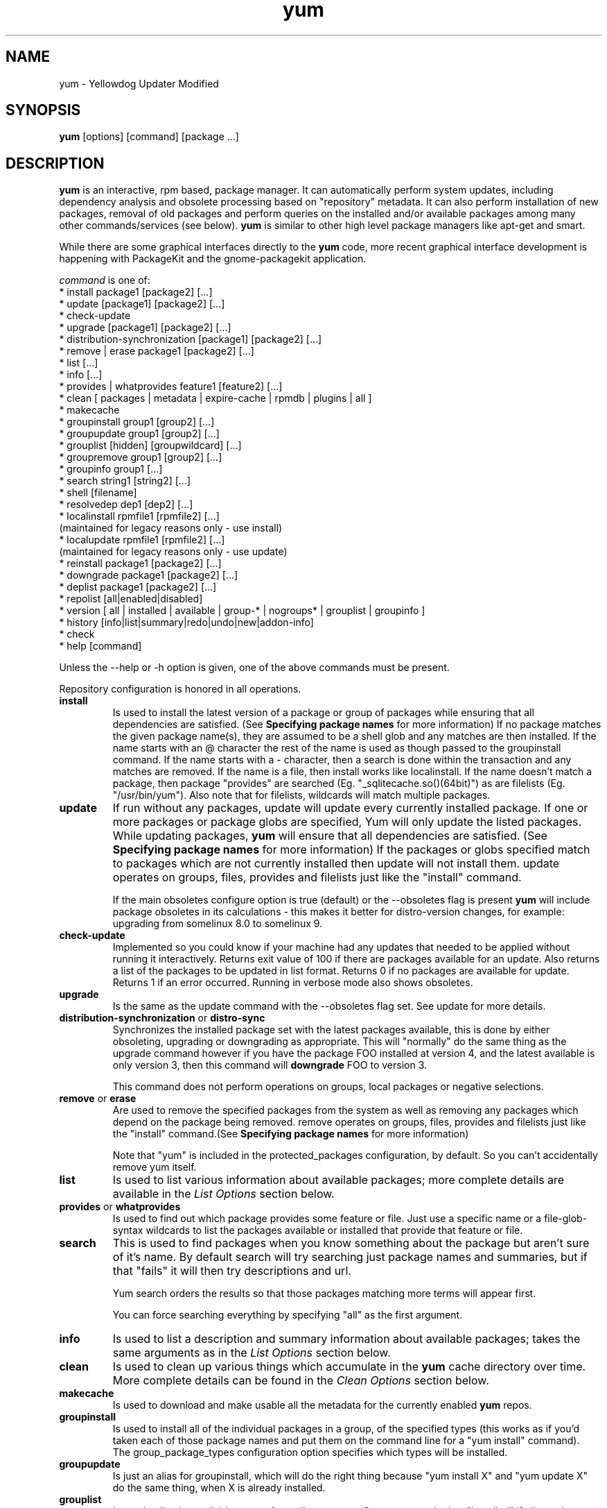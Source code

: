 .\" yum - Yellowdog Updater Modified
.TH "yum" "8" ""  "Seth Vidal" ""
.SH "NAME"
yum \- Yellowdog Updater Modified
.SH "SYNOPSIS"
\fByum\fP [options] [command] [package ...]
.SH "DESCRIPTION"
.PP 
\fByum\fP is an interactive, rpm based, package manager. It can automatically
perform system updates, including dependency analysis and obsolete processing
based on "repository" metadata. It can also perform installation of new
packages, removal of old packages and perform queries on the installed and/or
available packages among many other commands/services (see below)\&. \fByum\fP
is similar to other high level package managers like apt\-get and smart\&.
.PP
While there are some graphical interfaces directly to the \fByum\fP code, more
recent graphical interface development is happening with PackageKit and the
gnome\-packagekit application\&.
.PP 
\fIcommand\fP is one of:
.br 
.I \fR * install package1 [package2] [\&.\&.\&.]
.br 
.I \fR * update [package1] [package2] [\&.\&.\&.]
.br 
.I \fR * check\-update
.br 
.I \fR * upgrade [package1] [package2] [\&.\&.\&.] 
.br
.I \fR * distribution-synchronization [package1] [package2] [\&.\&.\&.] 
.br
.I \fR * remove | erase package1 [package2] [\&.\&.\&.]
.br 
.I \fR * list [\&.\&.\&.]
.br 
.I \fR * info [\&.\&.\&.]
.br 
.I \fR * provides  | whatprovides feature1 [feature2] [\&.\&.\&.]
.br  
.I \fR * clean [ packages | metadata | expire-cache | rpmdb | plugins | all ]
.br
.I \fR * makecache
.br
.I \fR * groupinstall group1 [group2] [\&.\&.\&.]
.br
.I \fR * groupupdate group1 [group2] [\&.\&.\&.]
.br 
.I \fR * grouplist [hidden] [groupwildcard] [\&.\&.\&.]
.br
.I \fR * groupremove group1 [group2] [\&.\&.\&.]
.br
.I \fR * groupinfo group1 [\&.\&.\&.]
.br
.I \fR * search string1 [string2] [\&.\&.\&.]
.br
.I \fR * shell [filename]
.br
.I \fR * resolvedep dep1 [dep2] [\&.\&.\&.] 
.br
.I \fR * localinstall rpmfile1 [rpmfile2] [\&.\&.\&.] 
    (maintained for legacy reasons only - use install)
.br
.I \fR * localupdate rpmfile1 [rpmfile2] [\&.\&.\&.]
    (maintained for legacy reasons only - use update)
.br
.I \fR * reinstall package1 [package2] [\&.\&.\&.] 
.br
.I \fR * downgrade package1 [package2] [\&.\&.\&.] 
.br
.I \fR * deplist package1 [package2] [\&.\&.\&.] 
.br
.I \fR * repolist [all|enabled|disabled] 
.br
.I \fR * version [ all | installed | available | group-* | nogroups* | grouplist | groupinfo ]
.br
.I \fR * history [info|list|summary|redo|undo|new|addon-info] 
.br
.I \fR * check
.br 
.I \fR * help [command] 
.br
.PP 
Unless the \-\-help or \-h option is given, one of the above commands
must be present\&.
.PP
Repository configuration is honored in all operations.
.PP 
.IP "\fBinstall\fP"
Is used to install the latest version of a package or
group of packages while ensuring that all dependencies are
satisfied\&.  (See \fBSpecifying package names\fP for more information) 
If no package matches the given package name(s), they are assumed to be a shell 
glob and any matches are then installed\&. If the name starts with an 
@ character the rest of the name is used as though passed to the groupinstall
command\&. If the name starts with a - character, then a search is done within
the transaction and any matches are removed. If the name is a file, then install works
like localinstall\&. If the name doesn't match a package, then package
"provides" are searched (Eg. "_sqlitecache.so()(64bit)") as are
filelists (Eg. "/usr/bin/yum"). Also note that for filelists, wildcards will
match multiple packages\&.
.IP 
.IP "\fBupdate\fP"
If run without any packages, update will update every currently
installed package.  If one or more packages or package globs are specified, Yum will
only update the listed packages\&.  While updating packages, \fByum\fP
will ensure that all dependencies are satisfied\&. (See \fBSpecifying package names\fP for more information) 
If the packages or globs specified match to packages which are not currently installed then update will
not install them\&. update operates on groups, files, provides and filelists
just like the "install" command\&.

If the main obsoletes configure option is true (default) or the \-\-obsoletes
flag is present \fByum\fP will include package 
obsoletes in its calculations - this makes it better for distro\-version 
changes, for example: upgrading from somelinux 8.0 to somelinux 9.
.IP 
.IP "\fBcheck\-update\fP"
Implemented so you could know if your machine had any updates that needed to
be applied without running it interactively. Returns exit value of 100 if
there are packages available for an update. Also returns a list of the packages
to be updated in list format. Returns 0 if no packages are available for
update. Returns 1 if an error occurred.
Running in verbose mode also shows obsoletes.
.IP
.IP "\fBupgrade\fP"
Is the same as the update command with the \-\-obsoletes flag set. See update 
for more details.
.IP 
.IP "\fBdistribution\-synchronization\fP or \fBdistro\-sync\fP"
Synchronizes the installed package set with the latest packages available, this
is done by either obsoleting, upgrading or downgrading as appropriate. This will
"normally" do the same thing as the upgrade command however if you have the
package FOO installed at version 4, and the latest available is only
version 3, then this command will \fBdowngrade\fP FOO to version 3.

This command does not perform operations on groups, local packages or negative
selections.
.IP 
.IP "\fBremove\fP or \fBerase\fP"
Are used to remove the specified packages from the system
as well as removing any packages which depend on the package being
removed\&. remove operates on groups, files, provides and filelists just like
the "install" command\&.(See \fBSpecifying package names\fP for more information) 

Note that "yum" is included in the protected_packages configuration, by default.
So you can't accidentally remove yum itself.
.IP 
.IP "\fBlist\fP"
Is used to list various information about available
packages; more complete details are available in the \fIList Options\fP
section below\&.
.IP 
.IP "\fBprovides\fP or \fBwhatprovides\fP"
Is used to find out which package provides some feature
or file. Just use a specific name or a file-glob-syntax wildcards to list
the packages available or installed that provide that feature or file\&.
.IP 
.IP "\fBsearch\fP"
This is used to find packages when you know something about the package but
aren't sure of it's name. By default search will try searching just package
names and summaries, but if that "fails" it will then try descriptions and url.

Yum search orders the results so that those packages matching more terms will
appear first.

You can force searching everything by specifying "all" as the first argument.
.IP 
.IP "\fBinfo\fP"
Is used to list a description and summary information about available
packages; takes the same arguments as in the \fIList Options\fP
section below\&.
.IP 
.IP "\fBclean\fP"
Is used to clean up various things which accumulate in the
\fByum\fP cache directory over time.  More complete details can be found in
the \fIClean Options\fP section below\&.
.IP 
.IP "\fBmakecache\fP"
Is used to download and make usable all the metadata for the currently enabled
\fByum\fP repos.
.IP 
.IP "\fBgroupinstall\fP"
Is used to install all of the individual packages in a group, of the specified
types (this works as if you'd taken each of those package names and put them on
the command line for a "yum install" command).
 The group_package_types configuration option specifies which types will
be installed.
.IP 
.IP "\fBgroupupdate\fP"
Is just an alias for groupinstall, which will do the right thing because
"yum install X" and "yum update X" do the same thing, when X is already
installed.
.IP 
.IP "\fBgrouplist\fP"
Is used to list the available groups from all \fByum\fP repos. Groups are marked
as "installed" if all mandatory packages are installed, or if a group doesn't
have any mandatory packages then it is installed if any of the optional or
default package are installed.
The optional "hidden" argument will also list groups marked as not being
"user visible". If you pass the \-v option, to enable verbose mode, then the
groupids are displayed.
.IP 
.IP "\fBgroupremove\fP"
Is used to remove all of the packages in a group, unlike "groupinstall" this
will remove everything regardless of group_package_types. It is worth pointing
out that packages can be in more than one group, so "groupinstall X Y" followed
by "groupremove Y" does not do give you the same result as "groupinstall X".

The groupremove_leaf_only configuration changes the behaviour of this command
to only remove packages which aren't required by something else.
.IP 
.IP "\fBgroupinfo\fP"
Is used to give the description and package list of a group (and which type
those packages are marked as). Note that you can use the yum-filter-data and
yum-list-data plugins to get/use the data the other way around (Ie. what
groups own packages need updating). If you pass the \-v option, to enable verbose
mode, then the package names are matched against installed/available packages
similar to the list command.
.IP 
.IP "\fBshell\fP"
Is used to enter the 'yum shell', when a filename is specified the contents of
that file is executed in yum shell mode. See \fIyum-shell(8)\fP for more info
.IP
.IP "\fBresolvedep\fP"
Is used to list packages providing the specified dependencies, at most one
package is listed per dependency. 
.IP
.IP "\fBlocalinstall\fP"
Is used to install a set of local rpm files. If required the enabled 
repositories will be used to resolve dependencies. Note that the install command
will do a local install, if given a filename. This option is maintained for legacy
reasons only.
.IP
.IP "\fBlocalupdate\fP"
Is used to update the system by specifying local rpm files. Only the specified 
rpm files of which an older version is already installed will be installed,
the remaining specified packages will be ignored.
If required the enabled repositories will be used to resolve dependencies. Note
that the update command will do a local update, if given a filename. This option is maintained for
legacy reasons only.
.IP
.IP "\fBreinstall\fP"
Will reinstall the identically versioned package as is currently installed. 
This does not work for "installonly" packages, like Kernels. reinstall operates
on groups, files, provides and filelists just like the "install" command\&.
.IP
.IP "\fBdowngrade\fP"
Will try and downgrade a package from the version currently installed to the
previously highest version (or the specified version).
The depsolver will not necessarily work, but if you specify all the packages it
should work (and thus. all the simple cases will work). Also this does not
work for "installonly" packages, like Kernels. downgrade operates
on groups, files, provides, filelists and rpm files just like the "install" command\&.
.IP
.IP "\fBdeplist\fP"
Produces a list of all dependencies and what packages provide those
dependencies for the given packages.
.IP
.IP "\fBrepolist\fP"
Produces a list of configured repositories. The default is to list all
enabled repositories. If you pass \-v, for verbose mode, more information is
listed. If the first argument is 'enabled', 'disabled' or 'all' then the command
will list those types of repos.

You can pass repo id or name arguments, or wildcards which to match against
both of those. However if the ir or name matches exactly then the repo will
be listed even if you are listing enabled repos. and it is disabled.

In non-verbose mode the first column will start with a '*' if the repo. has
metalink data and the latest metadata is not local. For non-verbose mode the
last column will also display the number of packages in the repo. and (if there
are any user specified excludes) the number of packages excluded.

One last special feature of repolist, is that if you are in non-verbose mode
then yum will ignore any repo errors and output the information it can get
(Eg. "yum clean all; yum -C repolist" will output something, although the
package counts/etc. will be zeroed out).
.IP
.IP "\fBversion\fP"
Produces a "version" of the rpmdb, and of the enabled repositories if "all" is
given as the first argument. You can also specify version groups in the
version-groups config. file. If you pass \-v, for verbose mode, more
information is listed. The version is calculated by taking a sha1 hash of the
packages (in sorted order), and the checksum_type/checksum_data entries from
the yumdb. Note that this rpmdb version is now also used significantly within
yum (esp. in yum history).

The version command will now show "groups" of packages as a separate version,
and so takes sub-commands:

"version grouplist" - List the defined version groups.

"version groupinfo" - Get the complete list of packages within one or more version groups.

"version installed" - This is the default, only show the version information for installed packages.

"version available" - Only show the version information for available packages.

"version all" - Show the version information for installed and available packages.

"version nogroups | nogroups-*" - Just show the main version information.

"version group-*" - Just show the grouped version information, if more arguments are given then only show the data for those groups.

.IP
.IP "\fBhistory\fP"
The history command allows the user to view what has happened in past
transactions (assuming the history_record config. option is set). You can use
info/list/summary to view what happened, undo/redo to act on that information
and new to start a new history file.

The info/list/summary commands take either a transaction id or a package (with
wildcards, as in \fBSpecifying package names\fP), all three can also be passed
no arguments. list can be passed the keyword "all" to list all the transactions.

The undo/redo commands take either a transaction id or the keyword last and
an offset from the last transaction (Eg. if you've done 250 transactions,
"last" refers to transaction 250, and "last-4" refers to transaction 246).

In "history list" output the Altered column also gives some extra information
if there was something not good with the transaction.

.I \fB>\fR - The rpmdb was changed, outside yum, after the transaction.
.br
.I \fB<\fR - The rpmdb was changed, outside yum, before the transaction.
.br
.I \fB*\fR - The transaction aborted before completion.
.br
.I \fB#\fR - The transaction completed, but with a non-zero status.
.br
.I \fBE\fR - The transaction completed fine, but had warning/error output during the transaction.
.br
.I \fBP\fR - The transaction completed fine, but problems already existed in the rpmdb.
.br
.I \fBs\fR - The transaction completed fine, but --skip-broken was enabled and had to skip some packages.
.br

.IP
.IP "\fBcheck\fP"
Checks the local rpmdb and produces information on any problems it finds. You
can pass the check command the arguments "dependencies" or "duplicates", to
limit the checking that is performed (the default is "all" which does both).
.IP
.IP "\fBhelp\fP"
Produces help, either for all commands or if given a command name then the help
for that particular command\&.
.IP
.PP
.SH "GENERAL OPTIONS"
Most command line options can be set using the configuration file as
well and the descriptions indicate the necessary configuration option
to set\&.
.PP 
.IP "\fB\-h, \-\-help\fP"
Help; display a help message and then quit\&.
.IP "\fB\-y, \-\-assumeyes\fP"
Assume yes; assume that the answer to any question which would be asked 
is yes\&.
.br
Configuration Option: \fBassumeyes\fP
.IP "\fB\-c, \-\-config=[config file]\fP" 
Specifies the config file location - can take HTTP and FTP URLs and local file
paths\&.
.br
.IP "\fB\-q, \-\-quiet\fP" 
Run without output.  Note that you likely also want to use \-y\&.
.br
.IP "\fB\-v, \-\-verbose\fP" 
Run with a lot of debugging output\&.
.br
.IP "\fB\-d, \-\-debuglevel=[number]\fP" 
Sets the debugging level to [number] \- turns up or down the amount of things that are printed\&. Practical range: 0 - 10
.br
Configuration Option: \fBdebuglevel\fP
.IP "\fB\-e, \-\-errorlevel=[number]\fP" 
Sets the error level to [number] Practical range 0 \- 10. 0 means print only critical errors about which you must be told. 1 means print all errors, even ones that are not overly important. 1+ means print more errors (if any) \-e 0 is good for cron jobs.
.br
Configuration Option: \fBerrorlevel\fP
.IP "\fB\-\-rpmverbosity=[name]\fP" 
Sets the debug level to [name] for rpm scriplets. 'info' is the default, other
options are: 'critical', 'emergency', 'error', 'warn' and 'debug'.
.br
Configuration Option: \fBrpmverbosity\fP
.IP "\fB\-R, \-\-randomwait=[time in minutes]\fP" 
Sets the maximum amount of time yum will wait before performing a command \- it randomizes over the time.
.IP "\fB\-C, \-\-cacheonly\fP" 
Tells yum to run entirely from system cache - does not download or
update any headers unless it has to to perform the requested action.
.IP "\fB\-\-version\fP" 
Reports the \fByum\fP version number and installed package versions for
everything in history_record_packages (can be added to by plugins).
.IP "\fB\-\-showduplicates\fP" 
Doesn't limit packages to their latest versions in the info, list and search
commands (will also affect plugins which use the doPackageLists() API).
.IP "\fB\-\-installroot=root\fP" 
Specifies an alternative installroot, relative to which all packages will be
installed.
.br
Configuration Option: \fBinstallroot\fP
.IP "\fB\-\-enablerepo=repoidglob\fP"
Enables specific repositories by id or glob that have been disabled in the 
configuration file using the enabled=0 option.
.br
Configuration Option: \fBenabled\fP
.IP "\fB\-\-disablerepo=repoidglob\fP"
Disables specific repositories by id or glob. 
.br
Configuration Option: \fBenabled\fP
.IP "\fB\-\-obsoletes\fP"
This option only has affect for an update, it enables \fByum\fP\'s obsoletes
processing logic. For more information see the \fBupdate\fP command above.
.br
Configuration Option: \fBobsoletes\fP
.IP "\fB\-x, \-\-exclude=package\fP"
Exclude a specific package by name or glob from updates on all repositories.
Configuration Option: \fBexclude\fP
.br
.IP "\fB\-\-color=[always|auto|never]\fP"
Display colorized output automatically, depending on the output terminal,
always (using ANSI codes) or never. Note that some commands (Eg. list and info)
will do a little extra work when color is enabled.
Configuration Option: \fBcolor\fP
.br
.IP "\fB\-\-disableexcludes=[all|main|repoid]\fP"
Disable the excludes defined in your config files. Takes one of three options:
.br
all == disable all excludes
.br
main == disable excludes defined in [main] in yum.conf
.br
repoid == disable excludes defined for that repo
.br
.IP "\fB\-\-disableplugin=plugin\fP"
Run with one or more plugins disabled, the argument is a comma separated list
of wildcards to match against plugin names.
.br
.IP "\fB\-\-noplugins\fP"
Run with all plugins disabled.
.br
Configuration Option: \fBplugins\fP
.IP "\fB\-\-nogpgcheck\fP"
Run with GPG signature checking disabled.
.br
Configuration Option: \fBgpgcheck\fP
.IP "\fB\-\-skip\-broken\fP"
Resolve depsolve problems by removing packages that are causing problems
from the transaction.
.br
Configuration Option: \fBskip_broken\fP
.br
.IP "\fB\-\-releasever=version\fP"
Pretend the current release version is the given string. This is very useful
when combined with \-\-installroot. Note that with the default upstream cachedir,
of /var/cache/yum, using this option will corrupt your cache (and you can use
$releasever in your cachedir configuration to stop this).
.PP 
.IP "\fB\-t, \-\-tolerant\fP"
This option currently does nothing.
.br
.IP "\fB\-\-setopt=option=value\fP"
Set any config option in yum config or repo files. For options in the global 
config just use: \-\-setopt=option=value for repo options use: \-\-setopt=repoid.option=value
.PP

.SH "LIST OPTIONS"
The following are the ways which you can invoke \fByum\fP in list
mode\&.  Note that all \fBlist\fP commands include information on the
version of the package\&.
.IP
.IP "\fBOUTPUT\fP"


The format of the output of yum list is:

name.arch [epoch:]version-release  repo or \@installed-from-repo

.IP "\fByum list [all | glob_exp1] [glob_exp2] [\&.\&.\&.]\fP"
List all available and installed packages\&.
.IP "\fByum list available [glob_exp1] [\&.\&.\&.]\fP"
List all packages in the yum repositories available to be installed\&.
.IP 
.IP "\fByum list updates [glob_exp1] [\&.\&.\&.]\fP"
List all packages with updates available in the yum repositories\&.
.IP 
.IP "\fByum list installed [glob_exp1] [\&.\&.\&.]\fP"
List the packages specified by \fIargs\fP\&.  If an argument does not
match the name of an available package, it is assumed to be a
shell\-style glob and any matches are printed\&.
.IP
.IP "\fByum list extras [glob_exp1] [\&.\&.\&.]\fP"
List the packages installed on the system that are not available in any yum
repository listed in the config file.
.IP
.IP "\fByum list obsoletes [glob_exp1] [\&.\&.\&.]\fP"
List the packages installed on the system that are obsoleted by packages
in any yum repository listed in the config file.
.IP
.IP "\fByum list recent\fP"
List packages recently added into the repositories. This is often not helpful,
but what you may really want to use is "yum list-updateinfo new" from the
security yum plugin.
.IP

.PP
.SH "SPECIFYING PACKAGE NAMES"
A package can be referred to for install, update, remove, list, info etc 
with any of the following as well as globs of any of the following:
.IP
.br
\fBname\fP
.br
\fBname.arch\fP
.br
\fBname-ver\fP
.br
\fBname-ver-rel\fP
.br
\fBname-ver-rel.arch\fP
.br
\fBname-epoch:ver-rel.arch\fP
.br
\fBepoch:name-ver-rel.arch\fP
.IP
For example: \fByum remove kernel-2.4.1-10.i686\fP
     this will remove this specific kernel-ver-rel.arch.
.IP
Or:          \fByum list available 'foo*'\fP 
     will list all available packages that match 'foo*'. (The single quotes will keep your shell from expanding the globs.)
.IP
.PP 
.SH "CLEAN OPTIONS"
The following are the ways which you can invoke \fByum\fP in clean
mode. Note that "all files" in the commands below means 
"all files in currently enabled repositories". 
If you want to also clean any (temporarily) disabled repositories you need to
use \fB\-\-enablerepo='*'\fP option.

.IP "\fByum clean expire-cache\fP"
Eliminate the local data saying when the metadata and mirrorlists were downloaded for each repo. This means yum will revalidate the cache for each repo. next time it is used. However if the cache is still valid, nothing significant was deleted.

.IP "\fByum clean packages\fP"
Eliminate any cached packages from the system.  Note that packages are not automatically deleted after they are downloaded.

.IP "\fByum clean headers\fP"
Eliminate all of the header files, which old versions of yum used for
dependency resolution.

.IP "\fByum clean metadata\fP"
Eliminate all of the files which yum uses to determine the remote
availability of packages. Using this option will force yum to download all the 
metadata the next time it is run.

.IP "\fByum clean dbcache\fP"
Eliminate the sqlite cache used for faster access to metadata.
Using this option will force yum to download the sqlite metadata the next time
it is run, or recreate the sqlite metadata if using an older repo.

.IP "\fByum clean rpmdb\fP"
Eliminate any cached data from the local rpmdb.

.IP "\fByum clean plugins\fP"
Tell any enabled plugins to eliminate their cached data.

.IP "\fByum clean all\fP"
Does all of the above.

.PP 
.SH "PLUGINS"
Yum can be extended through the use of plugins. A plugin is a Python ".py" file
which is installed in one of the directories specified by the \fBpluginpath\fP
option in yum.conf. For a plugin to work, the following conditions must be met:
.LP
1. The plugin module file must be installed in the plugin path as just
described.
.LP
2. The global \fBplugins\fP option in /etc/yum/yum.conf must be set to `1'.
.LP
3. A configuration file for the plugin must exist in
/etc/yum/pluginconf.d/<plugin_name>.conf and the \fBenabled\fR setting in this
file must set to `1'. The minimal content for such a configuration file is:
.IP
[main]
.br
enabled = 1
.LP
See the \fByum.conf(5)\fR man page for more information on plugin related
configuration options.

.PP
.SH "FILES"
.nf
/etc/yum/yum.conf
/etc/yum/version-groups.conf
/etc/yum/repos.d/
/etc/yum/pluginconf.d/
/var/cache/yum/
.fi 

.PP
.SH "SEE ALSO"
.nf
.I pkcon (1)
.I yum.conf (5)
.I yum-updatesd (8)
.I package-cleanup (1)
.I repoquery (1)
.I yum-complete-transaction (1)
.I yumdownloader (1)
.I yum-utils (1)
.I yum-security (8)
http://yum.baseurl.org/
http://yum.baseurl.org/wiki/Faq
yum search yum
.fi

.PP
.SH "AUTHORS"
.nf
See the Authors file included with this program.
.fi

.PP
.SH "BUGS"
There of course aren't any bugs, but if you find any, you should first
consult the FAQ mentioned above and then email the mailing list:
yum@lists.baseurl.org or filed in bugzilla.
.fi
